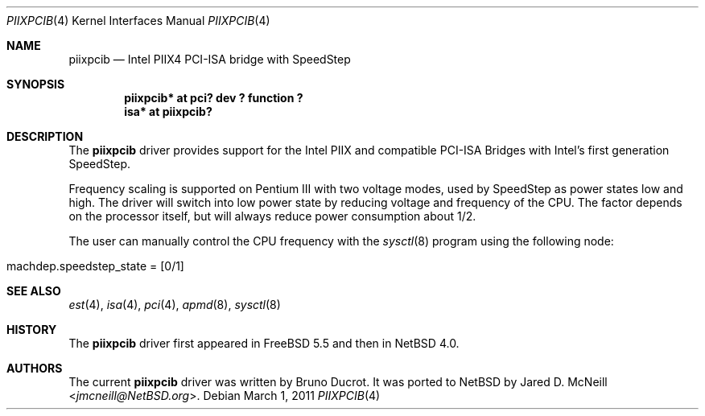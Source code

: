 .\" $NetBSD: piixpcib.4,v 1.7 2014/03/18 18:20:39 riastradh Exp $
.\"
.\" Copyright (c) 2007 Stephan Meisinger
.\"
.\" Permission to use, copy, modify, and distribute this software for any
.\" purpose with or without fee is hereby granted, provided that the above
.\" copyright notice and this permission notice appear in all copies.
.\"
.\" THE SOFTWARE IS PROVIDED "AS IS" AND THE AUTHOR DISCLAIMS ALL WARRANTIES
.\" WITH REGARD TO THIS SOFTWARE INCLUDING ALL IMPLIED WARRANTIES OF
.\" MERCHANTABILITY AND FITNESS. IN NO EVENT SHALL THE AUTHOR BE LIABLE FOR
.\" ANY SPECIAL, DIRECT, INDIRECT, OR CONSEQUENTIAL DAMAGES OR ANY DAMAGES
.\" WHATSOEVER RESULTING FROM LOSS OF USE, DATA OR PROFITS, WHETHER IN AN
.\" ACTION OF CONTRACT, NEGLIGENCE OR OTHER TORTIOUS ACTION, ARISING OUT OF
.\" OR IN CONNECTION WITH THE USE OR PERFORMANCE OF THIS SOFTWARE.
.\"
.Dd March 1, 2011
.Dt PIIXPCIB 4
.Os
.Sh NAME
.Nm piixpcib
.Nd Intel PIIX4 PCI-ISA bridge with SpeedStep
.Sh SYNOPSIS
.Cd "piixpcib* at pci? dev ? function ?"
.Cd "isa* at piixpcib?"
.Sh DESCRIPTION
The
.Nm
driver provides support for the Intel PIIX and compatible PCI-ISA Bridges
with Intel's first generation SpeedStep.
.Pp
Frequency scaling is supported on Pentium III with two voltage modes,
used by SpeedStep as power states low and high.
The driver will switch into low power state by reducing voltage
and frequency of the CPU.
The factor depends on the processor itself, but
will always reduce power consumption about 1/2.
.Pp
The user can manually control the CPU frequency with the
.Xr sysctl 8
program using the following node:
.Bl -tag -width usscanner -offset indent
.It machdep.speedstep_state = [0/1]
.El
.Sh SEE ALSO
.Xr est 4 ,
.Xr isa 4 ,
.Xr pci 4 ,
.Xr apmd 8 ,
.Xr sysctl 8
.Sh HISTORY
The
.Nm
driver first appeared in
.Fx 5.5
and then in
.Nx 4.0 .
.Sh AUTHORS
.An -nosplit
The current
.Nm
driver was written by
.An Bruno Ducrot .
It was ported to
.Nx
by
.An Jared D. McNeill Aq Mt jmcneill@NetBSD.org .
